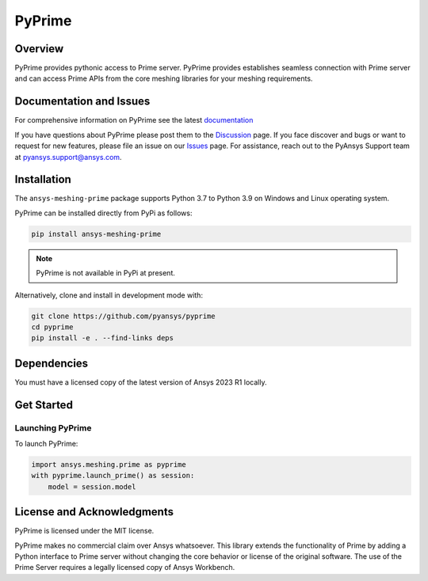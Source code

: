 PyPrime
=======
|pyansys| |GH-CI| |MIT| |black|

.. |pyansys| image:: https://img.shields.io/badge/Py-Ansys-ffc107.svg?logo=data:image/png;base64,iVBORw0KGgoAAAANSUhEUgAAABAAAAAQCAIAAACQkWg2AAABDklEQVQ4jWNgoDfg5mD8vE7q/3bpVyskbW0sMRUwofHD7Dh5OBkZGBgW7/3W2tZpa2tLQEOyOzeEsfumlK2tbVpaGj4N6jIs1lpsDAwMJ278sveMY2BgCA0NFRISwqkhyQ1q/Nyd3zg4OBgYGNjZ2ePi4rB5loGBhZnhxTLJ/9ulv26Q4uVk1NXV/f///////69du4Zdg78lx//t0v+3S88rFISInD59GqIH2esIJ8G9O2/XVwhjzpw5EAam1xkkBJn/bJX+v1365hxxuCAfH9+3b9/+////48cPuNehNsS7cDEzMTAwMMzb+Q2u4dOnT2vWrMHu9ZtzxP9vl/69RVpCkBlZ3N7enoDXBwEAAA+YYitOilMVAAAAAElFTkSuQmCC
   :target: https://docs.pyansys.com/
   :alt: PyAnsys

.. |GH-CI| image:: https://github.com/pyansys/pyprime/actions/workflows/ci_cd.yml/badge.svg
   :target: https://github.com/pyansys/pyprime/actions/workflows/ci_cd.yml
   :alt: GH-CI

.. |MIT| image:: https://img.shields.io/badge/License-MIT-yellow.svg
   :target: https://opensource.org/licenses/MIT
   :alt: MIT

.. |black| image:: https://img.shields.io/badge/code%20style-black-000000.svg?style=flat
   :target: https://github.com/psf/black
   :alt: Black

Overview
---------
PyPrime provides pythonic access to Prime server. PyPrime provides establishes seamless connection
with Prime server and can access Prime APIs from the core  meshing libraries for your meshing
requirements.

Documentation and Issues
------------------------
For comprehensive information on PyPrime see the latest `documentation
<https://dev.prime.docs.pyansys.com>`_

If you have questions about PyPrime please post them to the `Discussion
<https://github.com/pyansys/pyprime/discussions>`_ page. If you face discover and bugs or want to
request for new features, please file an issue on our `Issues
<https://github.com/pyansys/pyprime/issues>`_ page. For assistance, reach out to the PyAnsys
Support team at `pyansys.support@ansys.com <pyansys.support@ansys.com>`_.

Installation
------------
The ``ansys-meshing-prime`` package supports Python 3.7 to Python 3.9 on Windows and Linux
operating system.

PyPrime can be installed directly from PyPi as follows:

.. code:: console

  pip install ansys-meshing-prime

.. note:: PyPrime is not available in PyPi at present.

Alternatively, clone and install in development mode with:

.. code:: console

   git clone https://github.com/pyansys/pyprime
   cd pyprime
   pip install -e . --find-links deps

Dependencies
------------
You must have a licensed copy of the latest version of Ansys 2023 R1 locally.

Get Started
-----------

Launching PyPrime
~~~~~~~~~~~~~~~~~
To launch PyPrime:

.. code:: python
   
   import ansys.meshing.prime as pyprime
   with pyprime.launch_prime() as session:
       model = session.model

License and Acknowledgments
----------------------------
PyPrime is licensed under the MIT license.

PyPrime makes no commercial claim over Ansys whatsoever. This library extends the functionality of
Prime by adding a Python interface to Prime server without changing the core behavior or license
of the original software. The use of the Prime Server requires a legally licensed copy of Ansys
Workbench.
